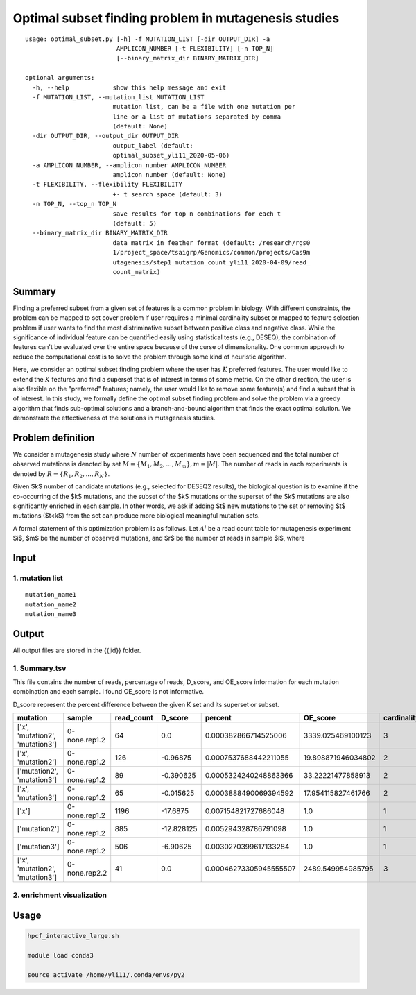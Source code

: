 Optimal subset finding problem in mutagenesis studies
===================

::

	usage: optimal_subset.py [-h] -f MUTATION_LIST [-dir OUTPUT_DIR] -a
	                         AMPLICON_NUMBER [-t FLEXIBILITY] [-n TOP_N]
	                         [--binary_matrix_dir BINARY_MATRIX_DIR]

	optional arguments:
	  -h, --help            show this help message and exit
	  -f MUTATION_LIST, --mutation_list MUTATION_LIST
	                        mutation list, can be a file with one mutation per
	                        line or a list of mutations separated by comma
	                        (default: None)
	  -dir OUTPUT_DIR, --output_dir OUTPUT_DIR
	                        output_label (default:
	                        optimal_subset_yli11_2020-05-06)
	  -a AMPLICON_NUMBER, --amplicon_number AMPLICON_NUMBER
	                        amplicon number (default: None)
	  -t FLEXIBILITY, --flexibility FLEXIBILITY
	                        +- t search space (default: 3)
	  -n TOP_N, --top_n TOP_N
	                        save results for top n combinations for each t
	                        (default: 5)
	  --binary_matrix_dir BINARY_MATRIX_DIR
	                        data matrix in feather format (default: /research/rgs0
	                        1/project_space/tsaigrp/Genomics/common/projects/Cas9m
	                        utagenesis/step1_mutation_count_yli11_2020-04-09/read_
	                        count_matrix)


Summary
^^^^^^

Finding a preferred subset from a given set of features is a common problem in biology. With different constraints, the problem can be mapped to set cover problem if user requires a minimal cardinality subset or mapped to feature selection problem if user wants to find the most distriminative subset between positive class and negative class. While the significance of individual feature can be quantified easily using statistical tests (e.g., DESEQ), the combination of features can't be evaluated over the entire space because of the curse of dimensionality. One common approach to reduce the computational cost is to solve the problem through some kind of heuristic algorithm. 

Here, we consider an optimal subset finding problem where the user has :math:`K` preferred features. The user would like to extend the :math:`K` features and find a superset that is of interest in terms of some metric. On the other direction, the user is also flexible on the "preferred" features; namely, the user would like to remove some feature(s) and find a subset that is of interest. In this study, we formally define the optimal subset finding problem and solve the problem via a greedy algorithm that finds sub-optimal solutions and a branch-and-bound algorithm that finds the exact optimal solution. We demonstrate the effectiveness of the solutions in mutagenesis studies.

.. todo::

	branch-and-bound algorithm


Problem definition
^^^^^

We consider a mutagenesis study where :math:`N` number of experiments have been sequenced and the total number of observed mutations is denoted by set :math:`M = \{M_1,M_2,...,M_m\}, m=|M|`. The number of reads in each experiments is denoted by :math:`R = \{R_1,R_2,...,R_N\}`.

Given $k$ number of candidate mutations (e.g., selected for DESEQ2 results), the biological question is to examine if the co-occurring of the $k$ mutations, and the subset of the $k$ mutations or the superset of the $k$ mutations are also significantly enriched in each sample. In other words, we ask if adding $t$ new mutations to the set or removing $t$ mutations ($t<k$) from the set can produce more biological meaningful mutation sets. 

A formal statement of this optimization problem is as follows. Let :math:`A^i` be a read count table for mutagenesis experiment $i$, $m$ be the number of observed mutations, and $r$ be the number of reads in sample $i$, where


Input
^^^^

1. mutation list
-----------

::

	mutation_name1
	mutation_name2
	mutation_name3


Output
^^^^^

All output files are stored in the {{jid}} folder.

1. Summary.tsv
------

This file contains the number of reads, percentage of reads, D_score, and OE_score  information for each mutation combination and each sample. I found OE_score is not informative.

D_score represent the percent difference between the given K set and its superset or subset.

+---------------------------------+---------------+------------+------------+------------------------+--------------------+-------------+
| mutation                        | sample        | read_count | D_score    | percent                | OE_score           | cardinality |
+=================================+===============+============+============+========================+====================+=============+
| ['x', 'mutation2', 'mutation3'] | 0-none.rep1.2 | 64         | 0.0        | 0.000382866714525006   | 3339.025469100123  | 3           |
+---------------------------------+---------------+------------+------------+------------------------+--------------------+-------------+
| ['x', 'mutation2']              | 0-none.rep1.2 | 126        | -0.96875   | 0.0007537688442211055  | 19.898871946034802 | 2           |
+---------------------------------+---------------+------------+------------+------------------------+--------------------+-------------+
| ['mutation2', 'mutation3']      | 0-none.rep1.2 | 89         | -0.390625  | 0.0005324240248863366  | 33.22221477858913  | 2           |
+---------------------------------+---------------+------------+------------+------------------------+--------------------+-------------+
| ['x', 'mutation3']              | 0-none.rep1.2 | 65         | -0.015625  | 0.0003888490069394592  | 17.954115827461766 | 2           |
+---------------------------------+---------------+------------+------------+------------------------+--------------------+-------------+
| ['x']                           | 0-none.rep1.2 | 1196       | -17.6875   | 0.007154821727686048   | 1.0                | 1           |
+---------------------------------+---------------+------------+------------+------------------------+--------------------+-------------+
| ['mutation2']                   | 0-none.rep1.2 | 885        | -12.828125 | 0.005294328786791098   | 1.0                | 1           |
+---------------------------------+---------------+------------+------------+------------------------+--------------------+-------------+
| ['mutation3']                   | 0-none.rep1.2 | 506        | -6.90625   | 0.0030270399617133284  | 1.0                | 1           |
+---------------------------------+---------------+------------+------------+------------------------+--------------------+-------------+
| ['x', 'mutation2', 'mutation3'] | 0-none.rep2.2 | 41         | 0.0        | 0.00046273305945555507 | 2489.549954985795  | 3           |
+---------------------------------+---------------+------------+------------+------------------------+--------------------+-------------+

2. enrichment visualization
-----



Usage
^^^^

.. code:: bash

	hpcf_interactive_large.sh

	module load conda3

	source activate /home/yli11/.conda/envs/py2







